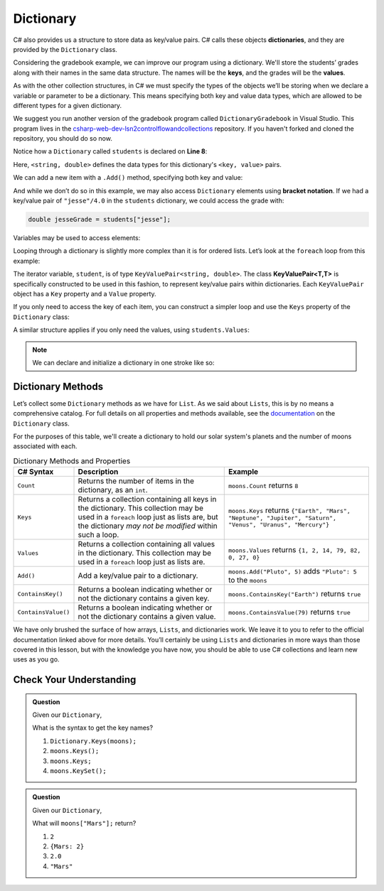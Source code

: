 
.. _dictionary:

.. index:: ! Dictionary

Dictionary
==========

C# also provides us a structure to store data as key/value pairs. C# calls
these objects **dictionaries**, and they are
provided by the ``Dictionary`` class.

Considering the gradebook example, we can improve our program using a
dictionary. We'll store the students’ grades along with their names in the same
data structure. The names will be the **keys**, and the grades will be the
**values**.

As with the other collection structures, in C# we must specify the types of
the objects we’ll be storing when we declare a variable or parameter to be a
dictionary. This means specifying both key and value data types, which are allowed
to be different types for a given dictionary.

We suggest you run another version of the gradebook program called ``DictionaryGradebook`` in Visual Studio.
This program lives in the `csharp-web-dev-lsn2controlflowandcollections <https://github.com/LaunchCodeEducation/csharp-web-dev-lsn2controlflowandcollections>`_ repository.
If you haven't forked and cloned the repository, you should do so now.

.. replit:: csharp
   :slug: Gradebook-Dictionary-CSharp
   :linenos:

   using System;
   using System.Collections.Generic;

   class MainClass
   {
      static void Main(string[] args)
      {
         Dictionary<string, double> students = new Dictionary<string, double>();
         string newStudent;

         Console.WriteLine("Enter your students (or ENTER to finish):");

         // Get student names and grades
         do
         {
               Console.WriteLine("Student: ");
               string input = Console.ReadLine();
               newStudent = input;

               if (!Equals(newStudent, ""))
               {
                  Console.WriteLine("Grade: ");
                  input = Console.ReadLine();
                  double newGrade = double.Parse(input);
                  students.Add(newStudent, newGrade);

                  // Read in the newline before looping back
                  Console.ReadLine();
               }

         } while (!Equals(newStudent, ""));

         // Print class roster
         Console.WriteLine("\nClass roster:");
         double sum = 0.0;

         foreach (KeyValuePair<string, double> student in students)
         {
               Console.WriteLine(student.Key + " (" + student.Value + ")");
               sum += student.Value;
         }

         double avg = sum / students.Count;
         Console.WriteLine("Average grade: " + avg);
      }
   }

Notice how a ``Dictionary`` called ``students`` is declared on **Line 8**:

.. sourcecode:: C#
   :lineno-start: 8

   Dictionary<string, double> students = new Dictionary<string, double>();

Here, ``<string, double>`` defines the data types for this dictionary's
``<key, value>`` pairs.

We can add a new item with a ``.Add()`` method, specifying both key and
value:

.. sourcecode:: csharp
   :lineno-start: 25

   students.Add(newStudent, newGrade);

And while we don’t do so in this example, we may also access ``Dictionary``
elements using **bracket notation**. If we had a key/value pair of
``"jesse"/4.0`` in the ``students`` dictionary, we could access the grade with:

.. sourcecode:: csharp

   double jesseGrade = students["jesse"];

Variables may be used to access elements:

.. sourcecode:: csharp
   :linenos:

   string name = "jesse";
   double jesseGrade = students[name];

Looping through a dictionary is slightly more complex than it is for ordered lists.
Let’s look at the ``foreach`` loop from this example:

.. sourcecode:: csharp
   :lineno-start: 37

   for (KeyValuePair<string, double> student in students) {
      Console.WriteLine(student.Key + " (" + student.Value + ")");
      sum += student.Value;
   }

.. index:: ! KeyValuePair<T,T>

The iterator variable, ``student``, is of type
``KeyValuePair<string, double>``. The class **KeyValuePair<T,T>** is specifically
constructed to be used in this fashion, to represent key/value pairs
within dictionaries. Each ``KeyValuePair`` object has a ``Key`` property and a
``Value`` property.

If you only need to access the key of each item, you can
construct a simpler loop and use the ``Keys`` property of the ``Dictionary`` class:

.. sourcecode:: csharp
   :linenos:

   foreach (string studentName in students.Keys) {
      Console.WriteLine(studentName);
   }

A similar structure applies if you only need the values, using
``students.Values``:

.. sourcecode:: csharp
   :linenos:

   foreach (double grade in students.Values) {
      Console.WriteLine(grade);
   }

.. admonition:: Note
   
   We can declare and initialize a dictionary in one stroke like so:

   .. sourcecode:: csharp
      :linenos:

      Dictionary<int, string> groceries = new Dictionary<int, string> 
      {
         {2, "Apples"},
         {3, "Oranges"},
         {1, "Avocado"}
      };

Dictionary Methods
------------------

Let’s collect some ``Dictionary`` methods as we have for ``List``. As we
said about ``Lists``, this is by no means a comprehensive catalog. For full
details on all properties and methods available, see the `documentation <https://docs.microsoft.com/en-us/dotnet/api/system.collections.generic.dictionary-2?view=netframework-4.8>`_ on the ``Dictionary`` class.

For the purposes of this table, we'll create a dictionary to hold our solar system's
planets and the number of moons associated with each.

.. sourcecode:: csharp
   :linenos:

   Dictionary<string, int> moons = new Dictionary<string, int>();
   moons.Add("Mercury", 0);
   moons.Add("Venus", 0);
   moons.Add("Earth", 1);
   moons.Add("Mars", 2);
   moons.Add("Jupiter", 79);
   moons.Add("Saturn", 82);
   moons.Add("Uranus", 27);
   moons.Add("Neptune", 14);


.. list-table:: Dictionary Methods and Properties
   :header-rows: 1

   * - C# Syntax
     - Description
     - Example
   * - ``Count``
     - Returns the number of items in the dictionary, as an ``int``.
     - ``moons.Count`` returns ``8``
   * - ``Keys``
     - Returns a collection containing all keys in the dictionary. This collection may be used in a
       ``foreach`` loop just as lists are, but the dictionary *may not be modified* within such a loop.
     - ``moons.Keys`` returns
       ``{"Earth", "Mars", "Neptune", "Jupiter", "Saturn", "Venus", "Uranus", "Mercury"}``
   * - ``Values``
     - Returns a collection containing all values in the dictionary. This collection may be used in a
       ``foreach`` loop just as lists are.
     - ``moons.Values`` returns ``{1, 2, 14, 79, 82, 0, 27, 0}``
   * - ``Add()``
     - Add a key/value pair to a dictionary.
     - ``moons.Add("Pluto", 5)`` adds ``"Pluto": 5`` to the ``moons``
   * - ``ContainsKey()``
     - Returns a boolean indicating whether or not the dictionary contains a given key.
     - ``moons.ContainsKey("Earth")`` returns ``true``
   * - ``ContainsValue()``
     - Returns a boolean indicating whether or not the dictionary contains a given value.
     - ``moons.ContainsValue(79)`` returns ``true``

We have only brushed the surface of how arrays, ``Lists``, and dictionaries work.
We leave it to you to refer to the official documentation linked above for more
details. You’ll certainly be using ``Lists`` and dictionaries in more ways than
those covered in this lesson, but with the knowledge you have now, you
should be able to use C# collections and learn new uses as you go.

Check Your Understanding
-------------------------

.. admonition:: Question

   Given our ``Dictionary``,

   .. sourcecode:: csharp
      :linenos:

      moons = {
         "Mercury" = 0,
         "Venus" = 0,
         "Earth" = 1,
         "Mars" = 2,
         "Jupiter" = 79,
         "Saturn" = 82,
         "Uranus" = 27,
         "Neptune" = 14
      }

   What is the syntax to get the key names?

   #. ``Dictionary.Keys(moons);``
   #. ``moons.Keys();``
   #. ``moons.Keys;``
   #. ``moons.KeySet();``

.. ans - ``moons.Keys;``

.. admonition:: Question

   Given our ``Dictionary``,

   .. sourcecode:: csharp
      :linenos:

      moons = {
         "Mercury" = 0,
         "Venus" = 0,
         "Earth" = 1,
         "Mars" = 2,
         "Jupiter" = 79,
         "Saturn" = 82,
         "Uranus" = 27,
         "Neptune" = 14
      }

   What will ``moons["Mars"];`` return?

   #. ``2``

   #. ``{Mars: 2}``

   #. ``2.0``

   #. ``"Mars"``

.. ans - ``2``

